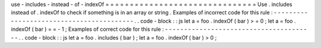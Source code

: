 use
-
includes
-
instead
-
of
-
indexOf
=
=
=
=
=
=
=
=
=
=
=
=
=
=
=
=
=
=
=
=
=
=
=
=
=
=
=
=
=
=
=
Use
.
includes
instead
of
.
indexOf
to
check
if
something
is
in
an
array
or
string
.
Examples
of
incorrect
code
for
this
rule
:
-
-
-
-
-
-
-
-
-
-
-
-
-
-
-
-
-
-
-
-
-
-
-
-
-
-
-
-
-
-
-
-
-
-
-
-
-
-
-
-
-
.
.
code
-
block
:
:
js
let
a
=
foo
.
indexOf
(
bar
)
>
=
0
;
let
a
=
foo
.
indexOf
(
bar
)
=
=
-
1
;
Examples
of
correct
code
for
this
rule
:
-
-
-
-
-
-
-
-
-
-
-
-
-
-
-
-
-
-
-
-
-
-
-
-
-
-
-
-
-
-
-
-
-
-
-
-
-
-
-
.
.
code
-
block
:
:
js
let
a
=
foo
.
includes
(
bar
)
;
let
a
=
foo
.
indexOf
(
bar
)
>
0
;
